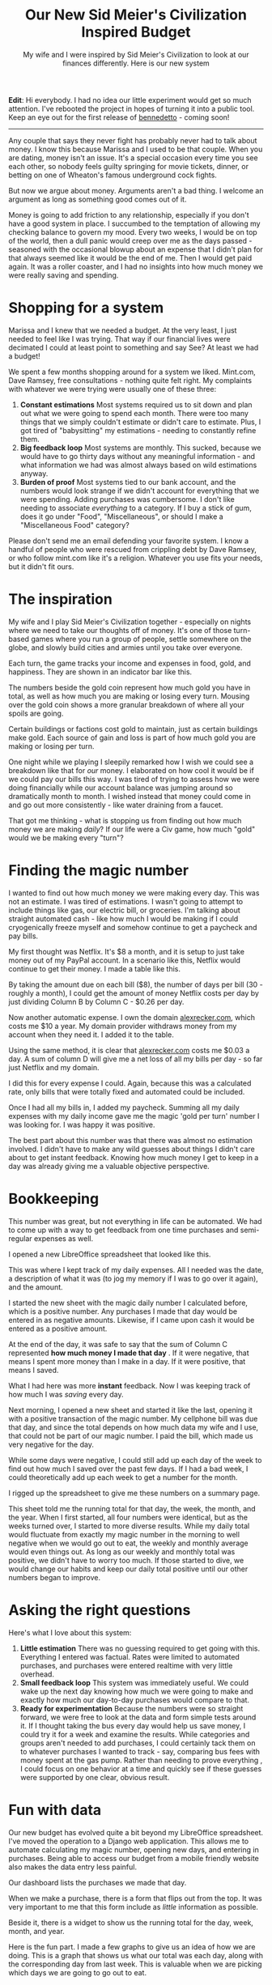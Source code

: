 #+TITLE: Our New Sid Meier's Civilization Inspired Budget
#+SUBTITLE: My wife and I were inspired by Sid Meier's Civilization to look at our finances differently.  Here is our new system
#+STARTUP: showall

*Edit*: Hi everybody.  I had no idea our little experiment would get
so much attention.  I've rebooted the project in hopes of turning it
into a public tool.  Keep an eye out for the first release of
[[https://github.com/arecker/bennedetto][bennedetto]] - coming soon!

-----
Any couple that says they never fight has probably never had to talk
about money. I know this because Marissa and I used to be that
couple. When you are dating, money isn't an issue. It's a special
occasion every time you see each other, so nobody feels guilty
springing for movie tickets, dinner, or betting on one of Wheaton's
famous underground cock fights.

But now we argue about money. Arguments aren't a bad thing. I welcome
an argument as long as something good comes out of it.

Money is going to add friction to any relationship, especially if you
don't have a good system in place. I succumbed to the temptation of
allowing my checking balance to govern my mood. Every two weeks, I
would be on top of the world, then a dull panic would creep over me as
the days passed - seasoned with the occasional blowup about an expense
that I didn't plan for that always seemed like it would be the end of
me. Then I would get paid again. It was a roller coaster, and I had no
insights into how much money we were really saving and spending.

* Shopping for a system

Marissa and I knew that we needed a budget. At the very least, I just
needed to feel like I was trying. That way if our financial lives were
decimated I could at least point to something and say See? At least we
had a budget!

We spent a few months shopping around for a system we liked. Mint.com,
Dave Ramsey, free consultations - nothing quite felt right. My
complaints with whatever we were trying were usually one of these
three:

1. *Constant estimations* Most systems required us to sit down and
   plan out what we were going to spend each month. There were too
   many things that we simply couldn't estimate or didn't care to
   estimate. Plus, I got tired of "babysitting" my estimations -
   needing to constantly refine them.
2. *Big feedback loop* Most systems are monthly. This sucked, because
   we would have to go thirty days without any meaningful
   information - and what information we had was almost always based
   on wild estimations anyway.
3. *Burden of proof* Most systems tied to our bank account, and the
   numbers would look strange if we didn't account for everything that
   we were spending. Adding purchases was cumbersome. I don't like
   needing to associate /everything/ to a category. If I buy a stick of
   gum, does it go under "Food", "Miscellaneous", or should I make a
   "Miscellaneous Food" category?

Please don't send me an email defending your favorite system. I know a
handful of people who were rescued from crippling debt by Dave Ramsey,
or who follow mint.com like it's a religion. Whatever you use fits
your needs, but it didn't fit ours.

* The inspiration

My wife and I play Sid Meier's Civilization together - especially on
nights where we need to take our thoughts off of money. It's one of
those turn-based games where you run a group of people, settle
somewhere on the globe, and slowly build cities and armies until you
take over everyone.

Each turn, the game tracks your income and expenses in food, gold, and
happiness. They are shown in an indicator bar like this.

[[file:images/civbar.png]]

The numbers beside the gold coin represent how much gold you have in
total, as well as how much you are making or losing every
turn. Mousing over the gold coin shows a more granular breakdown of
where all your spoils are going.

[[file:images/civgold.png]]

Certain buildings or factions cost gold to maintain, just as certain
buildings make gold. Each source of gain and loss is part of how much
gold you are making or losing per turn.

One night while we playing I sleepily remarked how I wish we could see
a breakdown like that for /our/ money. I elaborated on how cool it would
be if we could pay our bills this way. I was tired of trying to assess
how we were doing financially while our account balance was jumping
around so dramatically month to month. I wished instead that money
could come in and go out more consistently - like water draining from
a faucet.

That got me thinking - what is stopping us from finding out how much
money we are making /daily/? If our life were a Civ game, how much
"gold" would we be making every "turn"?

* Finding the magic number

I wanted to find out how much money we were making every day. This was
not an estimate. I was tired of estimations. I wasn't going to attempt
to include things like gas, our electric bill, or groceries. I'm
talking about straight automated cash - like how much I would be
making if I could cryogenically freeze myself and somehow continue to
get a paycheck and pay bills.

My first thought was Netflix. It's $8 a month, and it is setup to just
take money out of my PayPal account. In a scenario like this, Netflix
would continue to get their money. I made a table like this.

[[file:images/spreadsheet1.png]]

By taking the amount due on each bill ($8), the number of days per
bill (30 - roughly a month), I could get the amount of money Netflix
costs per day by just dividing Column B by Column C - $0.26 per day.

Now another automatic expense. I own the domain [[http://alexrecker.com][alexrecker.com]], which
costs me $10 a year. My domain provider withdraws money from my
account when they need it. I added it to the table.

[[file:images/spreadsheet1.png]]

Using the same method, it is clear that [[http://alexrecker.com][alexrecker.com]] costs me $0.03
a day. A sum of column D will give me a net loss of all my bills per
day - so far just Netflix and my domain.

I did this for every expense I could. Again, because this was a
calculated rate, only bills that were totally fixed and automated
could be included.

Once I had all my bills in, I added my paycheck. Summing all my daily
expenses with my daily income gave me the magic 'gold per turn' number
I was looking for. I was happy it was positive.

The best part about this number was that there was almost no
estimation involved. I didn't have to make any wild guesses about
things I didn't care about to get instant feedback. Knowing how much
money I get to keep in a day was already giving me a valuable
objective perspective.

* Bookkeeping

This number was great, but not everything in life can be automated. We
had to come up with a way to get feedback from one time purchases and
semi-regular expenses as well.

I opened a new LibreOffice spreadsheet that looked like this.

[[file:images/spreadsheet3.png]]

This was where I kept track of my daily expenses. All I needed was the
date, a description of what it was (to jog my memory if I was to go
over it again), and the amount.

I started the new sheet with the magic daily number I calculated
before, which is a positive number. Any purchases I made that day
would be entered in as negative amounts. Likewise, if I came upon cash
it would be entered as a positive amount.

At the end of the day, it was safe to say that the sum of Column C
represented *how much money I made that day* . If it were negative,
that means I spent more money than I make in a day. If it were
positive, that means I saved.

What I had here was more *instant* feedback. Now I was keeping track
of how much I was /saving/ every day.

Next morning, I opened a new sheet and started it like the last,
opening it with a positive transaction of the magic number. My
cellphone bill was due that day, and since the total depends on how
much data my wife and I use, that could not be part of our magic
number. I paid the bill, which made us very negative for the day.

While some days were negative, I could still add up each day of the
week to find out how much I saved over the past few days. If I had a
bad week, I could theoretically add up each week to get a number for
the month.

I rigged up the spreadsheet to give me these numbers on a summary
page.

[[file:images/spreadsheet4.png]]

This sheet told me the running total for that day, the week, the
month, and the year. When I first started, all four numbers were
identical, but as the weeks turned over, I started to more diverse
results. While my daily total would fluctuate from exactly my magic
number in the morning to well negative when we would go out to eat,
the weekly and monthly average would even things out. As long as our
weekly and monthly total was positive, we didn't have to worry too
much. If those started to dive, we would change our habits and keep
our daily total positive until our other numbers began to improve.

* Asking the right questions

Here's what I love about this system:

1. *Little estimation* There was no guessing required to get going
   with this. Everything I entered was factual. Rates were limited to
   automated purchases, and purchases were entered realtime with very
   little overhead.
2. *Small feedback loop* This system was immediately useful. We could
   wake up the next day knowing how much we were going to make and
   exactly how much our day-to-day purchases would compare to that.
3. *Ready for experimentation* Because the numbers were so straight
   forward, we were free to look at the data and form simple tests
   around it. If I thought taking the bus every day would help us save
   money, I could try it for a week and examine the results. While
   categories and groups aren't needed to add purchases, I could
   certainly tack them on to whatever purchases I wanted to track -
   say, comparing bus fees with money spent at the gas pump. Rather
   than needing to prove everything , I could focus on one behavior at
   a time and quickly see if these guesses were supported by one
   clear, obvious result.

* Fun with data

Our new budget has evolved quite a bit beyond my LibreOffice
spreadsheet. I've moved the operation to a Django web
application. This allows me to automate calculating my magic number,
opening new days, and entering in purchases. Being able to access our
budget from a mobile friendly website also makes the data entry less
painful.

Our dashboard lists the purchases we made that day.

[[file:images/moolah1.png]]

When we make a purchase, there is a form that flips out from the
top. It was very important to me that this form include as /little/
information as possible.

[[file:images/moolah2.png]]

Beside it, there is a widget to show us the running total for the day,
week, month, and year.

[[file:images/moolah3.png]]

Here is the fun part. I made a few graphs to give us an idea of how we
are doing. This is a graph that shows us what our total was each day,
along with the corresponding day from last week. This is valuable when
we are picking which days we are going to go out to eat.

[[file:images/moolah4.png]]

This is a break down of all the expenses and sources of income that
make up our magic number that opens each day with a positive
amount. The slices are automated expenses mixed with automated income,
but I plan on color coding it to make it a little easier to see.

[[file:images/moolah5.png]]

This graph shows the progression of what the yearly savings number was
on any given day. I'm still waiting for this one to even out, but once
it does, it should give us a good idea of how much we are saving in
the long run. Ideally, we would like it to slowly climb despite daily
flux.

[[file:images/moolah6.png]]

So that's our Civ inspired budget. I'm sure you have a system of your
own, but I wanted to share ours just in case you are still shopping
for a good fit.

-----

* Epilogue: under the hood

As I mentioned, my new budget is powered by a Django app I put
together that is getting better over time. You can view the source
[[https://github.com/arecker/moolah][here]], but I wanted to take you through a few snippets of how I got
Django and Angular to do all the work for me.

** Models

The first model was a ~Rate~. This represented an automatic expense or
income that I could factor into the daily magic number.

#+BEGIN_SRC python
  from uuid import uuid4
  from django.db import models
  from django.core.validators import MinValueValidator

  class Rate(models.Model):
      id = models.UUIDField(primary_key=True,
                            editable=False,
                            default=uuid4,
                            unique=True)

      description = models.CharField(max_length=120)
      amount = models.DecimalField(max_digits=8, decimal_places=2)
      days = models.PositiveIntegerField(validators=[MinValueValidator(1)])
      amount_per_day = models.DecimalField(max_digits=8,
                                           decimal_places=3,
                                           editable=False,
                                           blank=True)
#+END_SRC

1. There is no special reason I am overriding ~id~ with a ~UUIDField~. I
   just prefer this over the default int because I think it looks
   cooler in a database. Django's documentation shows how to do this.
2. I am supplying an additional validator to ~days~ to protect the model
   from tripping into a situation where it is dividing by zero. As
   long as this number is a positive integer, that won't happen.

I figured these Rate models would be /read/ more often the /written/ , so
I made ~amount_per_day~ a field as opposed to a calculated value.

For this reason, a custom ~save~ routine on the model was needed to
populate it each time it changed.

#+BEGIN_SRC python
  from decimal import Decimal

  class Rate(models.Model):

      '''...rest of model...'''

      def save(self, *args, **kwargs):
          self.amount_per_day = self.amount / Decimal(self.days)
          return super(Rate, self).save(*args, **kwargs)
#+END_SRC

Next, I needed a way to sum these up. Django's ORM supplies a handy
aggregate function, as well as a QuerySet API to make any custom
manager functions chainable.

I defined a custom QuerySet for ~Rate~ and associated it to the model
using ~.as_manager()~.

#+BEGIN_SRC python
  from django.db import models

  class RateQuerySet(models.QuerySet):
      def total(self):
          return self.aggregate(models.Sum('amount_per_day'))['amount_per_day__sum']


  class Rate(models.Model):
      objects = RateQuerySet.as_manager()
#+END_SRC

Now, I can filter for any conditions I want and retrieve the total
from calling my own ~.total()~.

My second model is a ~Transaction~, which represents any exchange of
money I would record.

#+BEGIN_SRC python
  from myapp.utils import get_timestamp  # just gets a timezone aware datetime

  class TransactionBase(models.Model):
      id = models.UUIDField(primary_key=True,
                            editable=False,
                            default=uuid4,
                            unique=True)

      description = models.CharField(max_length=120)
      timestamp = models.DateTimeField(default=get_timestamp,
                                       editable=False)
      amount = models.DecimalField(max_digits=8, decimal_places=2)
#+END_SRC

I added a similar QuerySet with functions to fetch the total as well
as any helpful date range.

#+BEGIN_SRC python
  class TransactionQuerySet(models.QuerySet):
      def total(self):
          return self.aggregate(
              models.Sum('amount'))['amount__sum'] or 0

      def date(self, date):
          return self.filter(timestamp__month=date.month,
                             timestamp__day=date.day,
                             timestamp__year=date.year)

      def date_range(self, start, end):
          return self.filter(timestamp__lt=end,
                             timestamp__gt=start)

      def today(self):
          return self.date(get_timestamp())

      def days_ago(self, n):
          return self._from_today(n)

      def this_month(self):
          date = get_timestamp()
          return self.filter(timestamp__month=date.month,
                             timestamp__year=date.year)

      def last_week(self):
          return self._from_today(7)

      def last_month(self):
          return self._from_today(30)

      def last_year(self):
          return self._from_today(365)

      def _from_today(self, days):
          today = get_timestamp()
          start = today - timedelta(days=days)
          return self.date_range(start, today)


  class Transaciton(models.Model):
      objects = TransactionQuerySet.as_manager()
#+END_SRC

Because the app was restful, I knew I was going to end up sending ISO
date strings from Moment.js down to the server. I wanted to still be
able to send strings into these methods, so I decided to handle all
the ~str~ to ~datetime~ conversion in one place with a decorator and
the ~dateutil~ package.

The decorator ~@sanitize_dates~ simply attempts to parse each argument
into a datetime before invoking the QuerySet method.

#+BEGIN_SRC python
  from dateutil import parser

  def sanitize_dates(func):
      '''
      attempt to convert stringy dates
      to real dates
      '''
      def wrapper(self, *args):
          clean_args = []
          for arg in args:
              if type(arg) is not datetime:
                  try:
                      parsed_date = parser.parse(arg.replace('"', ''))
                      zoned_date = get_timestamp(parsed_date)
                      clean_args.append(zoned_date)
                  except ValueError:
                      clean_args.append(arg)  # just pass it in as is
              else:
                  clean_args.append(arg)
          return func(self, *clean_args)
      return wrapper

  class TransactionBaseQuerySet(models.QuerySet):
      @sanitize_dates
      def date(self, date):  # now you can send a string into me!
          return self.filter(timestamp__month=date.month,
                             timestamp__day=date.day,
                             timestamp__year=date.year)
#+END_SRC

** Django Rest Framework

The rest endpoints were setup with [[http://www.django-rest-framework.org/][django rest framework]]. Using its
~ModelViewSet~, ~ModelSerializer~, and ~DefaultRouter~, it was
stupidly simple.

** Angular

The frontend is using angular. After logging in, the app serves up a
single ~index.html~ routed as a ~TemplateView~ . This is guided by
~urls.py~.

#+BEGIN_SRC python
  from django.conf.urls import url
  from django.views.generic import TemplateView
  from django.contrib.auth.decorators import login_required

  urlpatterns = [
      '''... other rules...'''

      url(r'^$', login_required(TemplateView.as_view(template_name='index.html')))
  ]
#+END_SRC

This template serves up the static scripts, which are bundled and
minified in production by [[https://github.com/django-compressor/django-compressor][django-compressor]]. The template is split
into various ~include~ blocks to fetch bower components and other
resources.

Because this is the last interface between vanilla Django and angular,
I used the template engine here to inject any urls and other constants
into the app.

#+BEGIN_SRC html
  <script>
   angular.module('moolah')
          .constant('STATIC_URL', '/static/')
          .constant('API_URL', '/api/')
          .constant('LOGOUT_URL', '{% url 'django.contrib.auth.views.logout' %}')
          .constant('USER_NAME', '{{ user.get_full_name }}');
  </script>
#+END_SRC

By invoking Django's named URLs in inline JavaScript and saving them
off into angular constants, I can avoid hard coding these or having to
query for them later.

To get various template paths, I made an angular service that consumes
the ~STATIC_URL~ constant.

#+BEGIN_SRC javascript
  angular.module('moolah')
      .factory('toStatic', ['STATIC_URL', function(STATIC_URL) {
          return function(i) {
              return '{}{}'.format(STATIC_URL, i);
          };
      }]);
#+END_SRC

Using the same method, I created a resource service to consume the
~API_URL~ constant.

#+BEGIN_SRC javascript
  angular
      .module('moolah')
      .factory('TransactionService',
               ['$resource', 'API_URL',
                function($resource, API_URL) {
                    return $resource('{}transactions/:id'.format(API_URL));
                }]);
#+END_SRC

** Getting the reports

To grab miscellaneous report-like data (like the 'Summary' card), I
added an API path for each 'report'. This call gets our running daily,
weekly, monthly, and yearly total.

#+BEGIN_SRC python
  from rest_framwork import views, response
  from models import Tranaction

  class SummaryView(views.APIView):
      def get(self, request):
          t = Transaction.objects

          data = {'day': t.today().total(),
                  'week': t.last_week().total(),
                  'month': t.last_month().total(),
                  'year': t.last_year().total()}

          return response.Response(data)
#+END_SRC

This is how I'm getting that 'this week vs. last week' line graph

#+BEGIN_SRC python
  class DailyTransactionReportView(views.APIView):
      def _get_week_dates(self, weeks=-1):
          today = get_timestamp()
          monday = today + relativedelta(weekday=MO(weeks))
          return [monday + timedelta(days=n)
                  for n in range(7)]

      def get(self, request):
          t = Transaction.objects
          labels = ['Monday',
                    'Tuesday',
                    'Wednesday',
                    'Thursday',
                    'Friday',
                    'Saturday',
                    'Sunday']

          this_week = [t.date(d).total()
                       for d in self._get_week_dates()]

          last_week = [t.date(d).total()
                       for d in self._get_week_dates(-2)]

          return response.Response({'labels': labels,
                                    'data': [this_week,
                                             last_week],
                                    'series': ['This Week', 'Last Week']})
#+END_SRC

The reports are consumed by angular directives and handed over to
Chart.js

#+BEGIN_SRC javascript
  angular.module('moolah')

      .controller('dailyTransactionreportController', ['ReportService', function(ReportService) {
          var self = this;

          self.cardTitle = 'This Week';

          ReportService.dailyTransactionReport().success(function(d) {
              self.data = d.data;
              self.labels = d.labels;
              self.series = d.series;
          });
      }])

      .directive('dailyTransactionReport', ['toStatic', function(toStatic) {
          return {
              restrict: 'E',
              controller: 'dailyTransactionreportController',
              controllerAs: 'reportCtrl',
              templateUrl: toStatic('app/directives/daily-transaction-report.html'),
              bindToController: true,
              scope: {}
          };
      }]);
#+END_SRC

The data gets bound to the controller and passed to the
angular-Chart.js API in the template.

#+BEGIN_SRC html
  <moolah-card card-title="reportCtrl.cardTitle">
    <canvas class="chart chart-line" chart-data="reportCtrl.data"
            chart-labels="reportCtrl.labels" chart-legend="true"
            chart-series="reportCtrl.series">
    </canvas>
  </moolah-card>
#+END_SRC

** Automation

Each morning, the app needs to create a new transaction representing
the total of all our ~Rate~ objects.

I created a QuerySet function off of ~Transaction~ to fetch the total of
all the rates and create a new Transaction for that amount.

#+BEGIN_SRC python
  class TransactionQuerySet(TransactionBaseQuerySet):
      def transact_rate_balance(self):
          transaction = self.model()
          transaction.description = ('Rate Balance for {0}'
                                     .format(get_timestamp()
                                             .strftime("%m/%d/%Y")))
          transaction.amount = Rate.objects.total()
          return transaction.save()
#+END_SRC

Next, I created a handle for running this code using the ~runscript~
function in [[http://django-extensions.readthedocs.org/en/latest/runscript.html][django-extensions]].

#+BEGIN_SRC python
  from tracking.models import Transaction

  def run():
      Transaction.objects.transact_rate_balance()
#+END_SRC

Lastly, I created a cronjob to run the following script each day at
midnight.

#+BEGIN_SRC sh
  #!/bin/bash
  # moolah.sh
  # Runs moolah.scripts.rates
  python_path=/home/alex/envs/moolah/bin/python
  script_path=/home/alex/git/moolah/manage.py
  ${python_path} ${script_path} runscript rates
#+END_SRC

And that's pretty much it!
